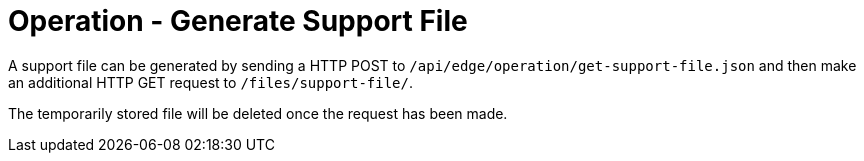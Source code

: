 = Operation - Generate Support File

A support file can be generated by sending a HTTP POST to `/api/edge/operation/get-support-file.json` and then make an additional HTTP GET request to `/files/support-file/`.

The temporarily stored file will be deleted once the request has been made.